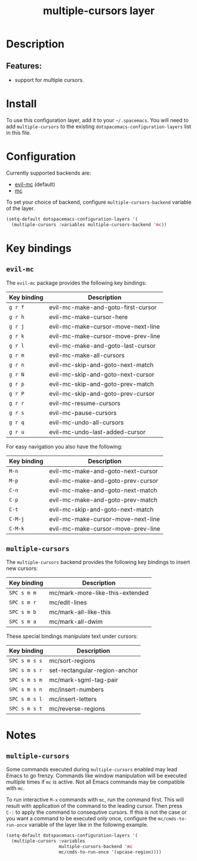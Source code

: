 #+TITLE: multiple-cursors layer

#+TAGS: layer|misc

* Table of Contents                     :TOC_5_gh:noexport:
- [[#description][Description]]
  - [[#features][Features:]]
- [[#install][Install]]
- [[#configuration][Configuration]]
- [[#key-bindings][Key bindings]]
  - [[#evil-mc][=evil-mc=]]

* Description
** Features:
- support for multiple cursors.

* Install
To use this configuration layer, add it to your =~/.spacemacs=. You will need to
add =multiple-cursors= to the existing =dotspacemacs-configuration-layers= list in this
file.

* Configuration
Currently supported backends are:
- [[https://github.com/gabesoft/evil-mc][evil-mc]] (default)
- [[https://github.com/magnars/multiple-cursors.el][mc]]

To set your choice of backend, configure =multiple-cursors-backend= variable of
the layer.

#+BEGIN_SRC emacs-lisp
  (setq-default dotspacemacs-configuration-layers '(
    (multiple-cursors :variables multiple-cursors-backend 'mc))
#+END_SRC

* Key bindings
** =evil-mc=
The =evil-mc= package provides the following key bindings:

| Key binding | Description                        |
|-------------+------------------------------------|
| ~g r f~     | evil-mc-make-and-goto-first-cursor |
| ~g r h~     | evil-mc-make-cursor-here           |
| ~g r j~     | evil-mc-make-cursor-move-next-line |
| ~g r k~     | evil-mc-make-cursor-move-prev-line |
| ~g r l~     | evil-mc-make-and-goto-last-cursor  |
| ~g r m~     | evil-mc-make-all-cursors           |
| ~g r n~     | evil-mc-skip-and-goto-next-match   |
| ~g r N~     | evil-mc-skip-and-goto-next-cursor  |
| ~g r p~     | evil-mc-skip-and-goto-prev-match   |
| ~g r P~     | evil-mc-skip-and-goto-prev-cursor  |
| ~g r r~     | evil-mc-resume-cursors             |
| ~g r s~     | evil-mc-pause-cursors              |
| ~g r q~     | evil-mc-undo-all-cursors           |
| ~g r u~     | evil-mc-undo-last-added-cursor     |

For easy navigation you also have the following:

| Key binding | Description                        |
|-------------+------------------------------------|
| ~M-n~       | evil-mc-make-and-goto-next-cursor  |
| ~M-p~       | evil-mc-make-and-goto-prev-cursor  |
| ~C-n~       | evil-mc-make-and-goto-next-match   |
| ~C-p~       | evil-mc-make-and-goto-prev-match   |
| ~C-t~       | evil-mc-skip-and-goto-next-match   |
| ~C-M-j~     | evil-mc-make-cursor-move-next-line |
| ~C-M-k~     | evil-mc-make-cursor-move-prev-line |

** =multiple-cursors=
The =multiple-cursors= backend provides the following key bindings to
insert new cursors:

| Key binding | Description                     |
|-------------+---------------------------------|
| ~SPC s m m~ | mc/mark-more-like-this-extended |
| ~SPC s m r~ | mc/edit-lines                   |
| ~SPC s m b~ | mc/mark-all-like-this           |
| ~SPC s m a~ | mc/mark-all-dwim                |

These special bindings manipulate text under cursors:

| Key binding   | Description                   |
|---------------+-------------------------------|
| ~SPC s m s s~ | mc/sort-regions               |
| ~SPC s m s r~ | set-rectangular-region-anchor |
| ~SPC s m s m~ | mc/mark-sgml-tag-pair         |
| ~SPC s m s n~ | mc/insert-numbers             |
| ~SPC s m s l~ | mc/insert-letters             |
| ~SPC s m s t~ | mc/reverse-regions            |

* Notes
** =multiple-cursors=
Some commands executed during =multiple-cursors= enabled may lead Emacs to go frenzy.
Commands like window manipulation will be executed multiple times if =mc= is active.
Not all Emacs commands may be compatible with =mc=.

To run interactive ~M-x~ commands with =mc=, run the command first. This will result
with application of the command to the leading cursor. Then press =C-:= to apply the
command to consequtive cursors. If this is not the case or you want a command to be
executed only once, configure the =mc/cmds-to-run-once= variable of the layer like
in the following example.

#+BEGIN_SRC emacs-lisp
  (setq-default dotspacemacs-configuration-layers '(
    (multiple-cursors :variables
                      multiple-cursors-backend 'mc
                      mc/cmds-to-run-once '(upcase-region))))
#+END_SRC
